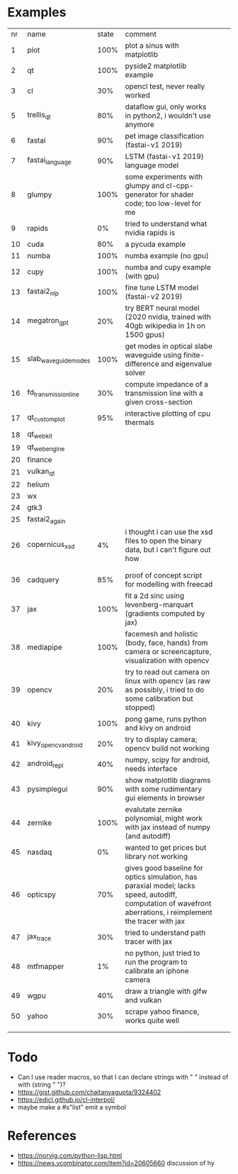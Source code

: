 * Examples

| nr | name                 | state | comment                                                                                                                                                       |   |   |
|  1 | plot                 |  100% | plot a sinus with matplotlib                                                                                                                                  |   |   |
|  2 | qt                   |  100% | pyside2 matplotlib example                                                                                                                                    |   |   |
|  3 | cl                   |   30% | opencl test, never really worked                                                                                                                              |   |   |
|  5 | trellis_qt           |   80% | dataflow gui, only works in python2, i wouldn't use anymore                                                                                                   |   |   |
|  6 | fastai               |   90% | pet image classification (fastai-v1 2019)                                                                                                                     |   |   |
|  7 | fastai_language      |   90% | LSTM (fastai-v1 2019) language model                                                                                                                          |   |   |
|  8 | glumpy               |  100% | some experiments with glumpy and cl-cpp-generator for shader code; too low-level for me                                                                       |   |   |
|  9 | rapids               |    0% | tried to understand what nvidia rapids is                                                                                                                     |   |   |
| 10 | cuda                 |   80% | a pycuda example                                                                                                                                              |   |   |
| 11 | numba                |  100% | numba example (no gpu)                                                                                                                                        |   |   |
| 12 | cupy                 |  100% | numba and cupy example (with gpu)                                                                                                                             |   |   |
| 13 | fastai2_nlp          |  100% | fine tune LSTM model (fastai-v2 2019)                                                                                                                         |   |   |
| 14 | megatron_gpt         |   20% | try BERT neural model (2020 nvidia, trained with 40gb wikipedia in 1h on 1500 gpus)                                                                           |   |   |
| 15 | slab_waveguide_modes |  100% | get modes in optical slabe waveguide using finite-difference and eigenvalue solver                                                                            |   |   |
| 16 | fd_transmission_line |   30% | compute impedance of a transmission line with a given cross-section                                                                                           |   |   |
| 17 | qt_customplot        |   95% | interactive plotting of cpu thermals                                                                                                                          |   |   |
| 18 | qt_webkit            |       |                                                                                                                                                               |   |   |
| 19 | qt_webengine         |       |                                                                                                                                                               |   |   |
| 20 | finance              |       |                                                                                                                                                               |   |   |
| 21 | vulkan_qt            |       |                                                                                                                                                               |   |   |
| 22 | helium               |       |                                                                                                                                                               |   |   |
| 23 | wx                   |       |                                                                                                                                                               |   |   |
| 24 | gtk3                 |       |                                                                                                                                                               |   |   |
| 25 | fastai2_again        |       |                                                                                                                                                               |   |   |
| 26 | copernicus_xsd       |    4% | i thought i can use the xsd files to open the binary data, but i can't figure out how                                                                         |   |   |
|    |                      |       |                                                                                                                                                               |   |   |
|    |                      |       |                                                                                                                                                               |   |   |
| 36 | cadquery             |   85% | proof of concept script for modelling with freecad                                                                                                            |   |   |
| 37 | jax                  |  100% | fit a 2d sinc using levenberg-marquart (gradients computed by jax)                                                                                            |   |   |
| 38 | mediapipe            |  100% | facemesh and holistic (body, face, hands) from camera or screencapture, visualization with opencv                                                             |   |   |
| 39 | opencv               |   20% | try to read out camera on linux with opencv (as raw as possibly, i tried to do some calibration but stopped)                                                  |   |   |
| 40 | kivy                 |  100% | pong game, runs python and kivy on android                                                                                                                    |   |   |
| 41 | kivy_opencv_android  |   20% | try to display camera; opencv build not working                                                                                                               |   |   |
| 42 | android_repl         |   40% | numpy, scipy for android, needs interface                                                                                                                     |   |   |
| 43 | pysimplegui          |   90% | show matplotlib diagrams with some rudimentary gui elements in browser                                                                                        |   |   |
| 44 | zernike              |  100% | evalutate zernike polynomial, might work with jax instead of numpy (and autodiff)                                                                             |   |   |
| 45 | nasdaq               |    0% | wanted to get prices but library not working                                                                                                                  |   |   |
| 46 | opticspy             |   70% | gives good baseline for optics simulation, has paraxial model; lacks speed, autodiff, computation of wavefront aberrations, i reimplement the tracer with jax |   |   |
| 47 | jax_trace            |   30% | tried to understand path tracer with jax                                                                                                                      |   |   |
| 48 | mtfmapper            |    1% | no python, just tried to run the program to calibrate an iphone camera                                                                                        |   |   |
| 49 | wgpu                 |   40% | draw a triangle with glfw and vulkan                                                                                                                          |   |   |
| 50 | yahoo                |   30% | scrape yahoo finance, works quite well                                                                                                                        |   |   |
|    |                      |       |                                                                                                                                                               |   |   |
|    |                      |       |                                                                                                                                                               |   |   |


* Todo

- Can I use reader macros, so that I can declare strings with " " instead of with (string " ")?
- https://gist.github.com/chaitanyagupta/9324402
- https://edicl.github.io/cl-interpol/
- maybe make a #s"list" emit a symbol

* References

- https://norvig.com/python-lisp.html
- https://news.ycombinator.com/item?id=20605660 discussion of hy
  
